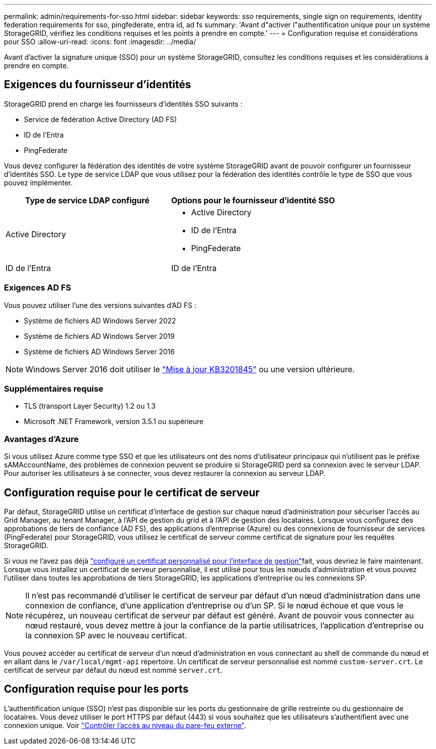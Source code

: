 ---
permalink: admin/requirements-for-sso.html 
sidebar: sidebar 
keywords: sso requirements, single sign on requirements, identity federation requirements for sso, pingfederate, entra id, ad fs 
summary: 'Avant d"activer l"authentification unique pour un système StorageGRID, vérifiez les conditions requises et les points à prendre en compte.' 
---
= Configuration requise et considérations pour SSO
:allow-uri-read: 
:icons: font
:imagesdir: ../media/


[role="lead"]
Avant d'activer la signature unique (SSO) pour un système StorageGRID, consultez les conditions requises et les considérations à prendre en compte.



== Exigences du fournisseur d'identités

StorageGRID prend en charge les fournisseurs d'identités SSO suivants :

* Service de fédération Active Directory (AD FS)
* ID de l'Entra
* PingFederate


Vous devez configurer la fédération des identités de votre système StorageGRID avant de pouvoir configurer un fournisseur d'identités SSO. Le type de service LDAP que vous utilisez pour la fédération des identités contrôle le type de SSO que vous pouvez implémenter.

[cols="1a,1a"]
|===
| Type de service LDAP configuré | Options pour le fournisseur d'identité SSO 


 a| 
Active Directory
 a| 
* Active Directory
* ID de l'Entra
* PingFederate




 a| 
ID de l'Entra
 a| 
ID de l'Entra

|===


=== Exigences AD FS

Vous pouvez utiliser l'une des versions suivantes d'AD FS :

* Système de fichiers AD Windows Server 2022
* Système de fichiers AD Windows Server 2019
* Système de fichiers AD Windows Server 2016



NOTE: Windows Server 2016 doit utiliser le https://support.microsoft.com/en-us/help/3201845/cumulative-update-for-windows-10-version-1607-and-windows-server-2016["Mise à jour KB3201845"^] ou une version ultérieure.



=== Supplémentaires requise

* TLS (transport Layer Security) 1.2 ou 1.3
* Microsoft .NET Framework, version 3.5.1 ou supérieure




=== Avantages d'Azure

Si vous utilisez Azure comme type SSO et que les utilisateurs ont des noms d'utilisateur principaux qui n'utilisent pas le préfixe sAMAccountName, des problèmes de connexion peuvent se produire si StorageGRID perd sa connexion avec le serveur LDAP. Pour autoriser les utilisateurs à se connecter, vous devez restaurer la connexion au serveur LDAP.



== Configuration requise pour le certificat de serveur

Par défaut, StorageGRID utilise un certificat d'interface de gestion sur chaque nœud d'administration pour sécuriser l'accès au Grid Manager, au tenant Manager, à l'API de gestion du grid et à l'API de gestion des locataires. Lorsque vous configurez des approbations de tiers de confiance (AD FS), des applications d'entreprise (Azure) ou des connexions de fournisseur de services (PingFederate) pour StorageGRID, vous utilisez le certificat de serveur comme certificat de signature pour les requêtes StorageGRID.

Si vous ne l'avez pas déjà link:configuring-custom-server-certificate-for-grid-manager-tenant-manager.html["configuré un certificat personnalisé pour l'interface de gestion"]fait, vous devriez le faire maintenant. Lorsque vous installez un certificat de serveur personnalisé, il est utilisé pour tous les nœuds d'administration et vous pouvez l'utiliser dans toutes les approbations de tiers StorageGRID, les applications d'entreprise ou les connexions SP.


NOTE: Il n'est pas recommandé d'utiliser le certificat de serveur par défaut d'un nœud d'administration dans une connexion de confiance, d'une application d'entreprise ou d'un SP. Si le nœud échoue et que vous le récupérez, un nouveau certificat de serveur par défaut est généré. Avant de pouvoir vous connecter au nœud restauré, vous devez mettre à jour la confiance de la partie utilisatrices, l'application d'entreprise ou la connexion SP avec le nouveau certificat.

Vous pouvez accéder au certificat de serveur d'un nœud d'administration en vous connectant au shell de commande du nœud et en allant dans le `/var/local/mgmt-api` répertoire. Un certificat de serveur personnalisé est nommé `custom-server.crt`. Le certificat de serveur par défaut du nœud est nommé `server.crt`.



== Configuration requise pour les ports

L'authentification unique (SSO) n'est pas disponible sur les ports du gestionnaire de grille restreinte ou du gestionnaire de locataires. Vous devez utiliser le port HTTPS par défaut (443) si vous souhaitez que les utilisateurs s'authentifient avec une connexion unique. Voir link:controlling-access-through-firewalls.html["Contrôler l'accès au niveau du pare-feu externe"].

